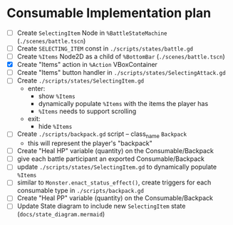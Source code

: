 * Consumable Implementation plan
- [ ] Create ~SelectingItem~ Node in ~%BattleStateMachine~ (~./scenes/battle.tscn~)
- [ ] Create ~SELECTING_ITEM~ const in ~./scripts/states/battle.gd~
- [ ] Create ~%Items~ Node2D as a child of ~%BottomBar~ (~./scenes/battle.tscn~)
- [X] Create "Items" action in ~%Action~ VBoxContainer
- [ ] Create "Items" button handler in ~./scripts/states/SelectingAttack.gd~
- [ ] Create ~./scripts/states/SelectingItem.gd~
  - enter:
    - show ~%Items~
    - dynamically populate ~%Items~ with the items the player has
    - ~%Items~ needs to support scrolling
  - exit:
    - hide ~%Items~
- [ ] Create ~./scripts/backpack.gd~ script -- class_name ~Backpack~
  - this will represent the player's "backpack"
- [ ] Create "Heal HP" variable (quantity) on the Consumable/Backpack
- [ ] give each battle participant an exported Consumable/Backpack
- [ ] update ~./scripts/states/SelectingItem.gd~ to dynamically populate ~%Items~
- [ ] similar to ~Monster.enact_status_effect()~, create triggers for each consumable type in ~./scripts/backpack.gd~
- [ ] Create "Heal PP" variable (quantity) on the Consumable/Backpack
- [ ] Update State diagram to include new ~SelectingItem~ state (~docs/state_diagram.mermaid~)

